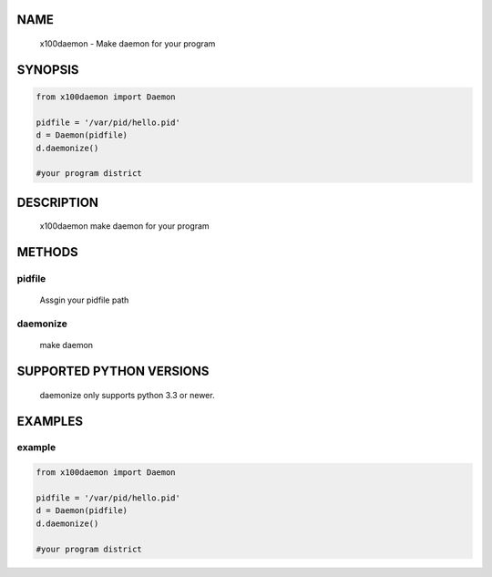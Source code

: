 NAME
====

    x100daemon - Make daemon for your program


SYNOPSIS
========

.. code-block::


    from x100daemon import Daemon

    pidfile = '/var/pid/hello.pid'
    d = Daemon(pidfile)
    d.daemonize()

    #your program district


DESCRIPTION
===========

    x100daemon make daemon for your program 


METHODS
=======

pidfile
---------
   Assgin your pidfile path 

daemonize
----------
    make daemon 


SUPPORTED PYTHON VERSIONS
=========================

    daemonize only supports python 3.3 or newer.


EXAMPLES
========

example
-----------

.. code-block::

    from x100daemon import Daemon

    pidfile = '/var/pid/hello.pid'
    d = Daemon(pidfile)
    d.daemonize()

    #your program district
